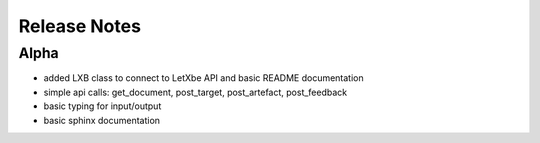 Release Notes
=============

Alpha
-----

* added LXB class to connect to LetXbe API and basic README documentation
* simple api calls: get_document, post_target, post_artefact, post_feedback
* basic typing for input/output
* basic sphinx documentation